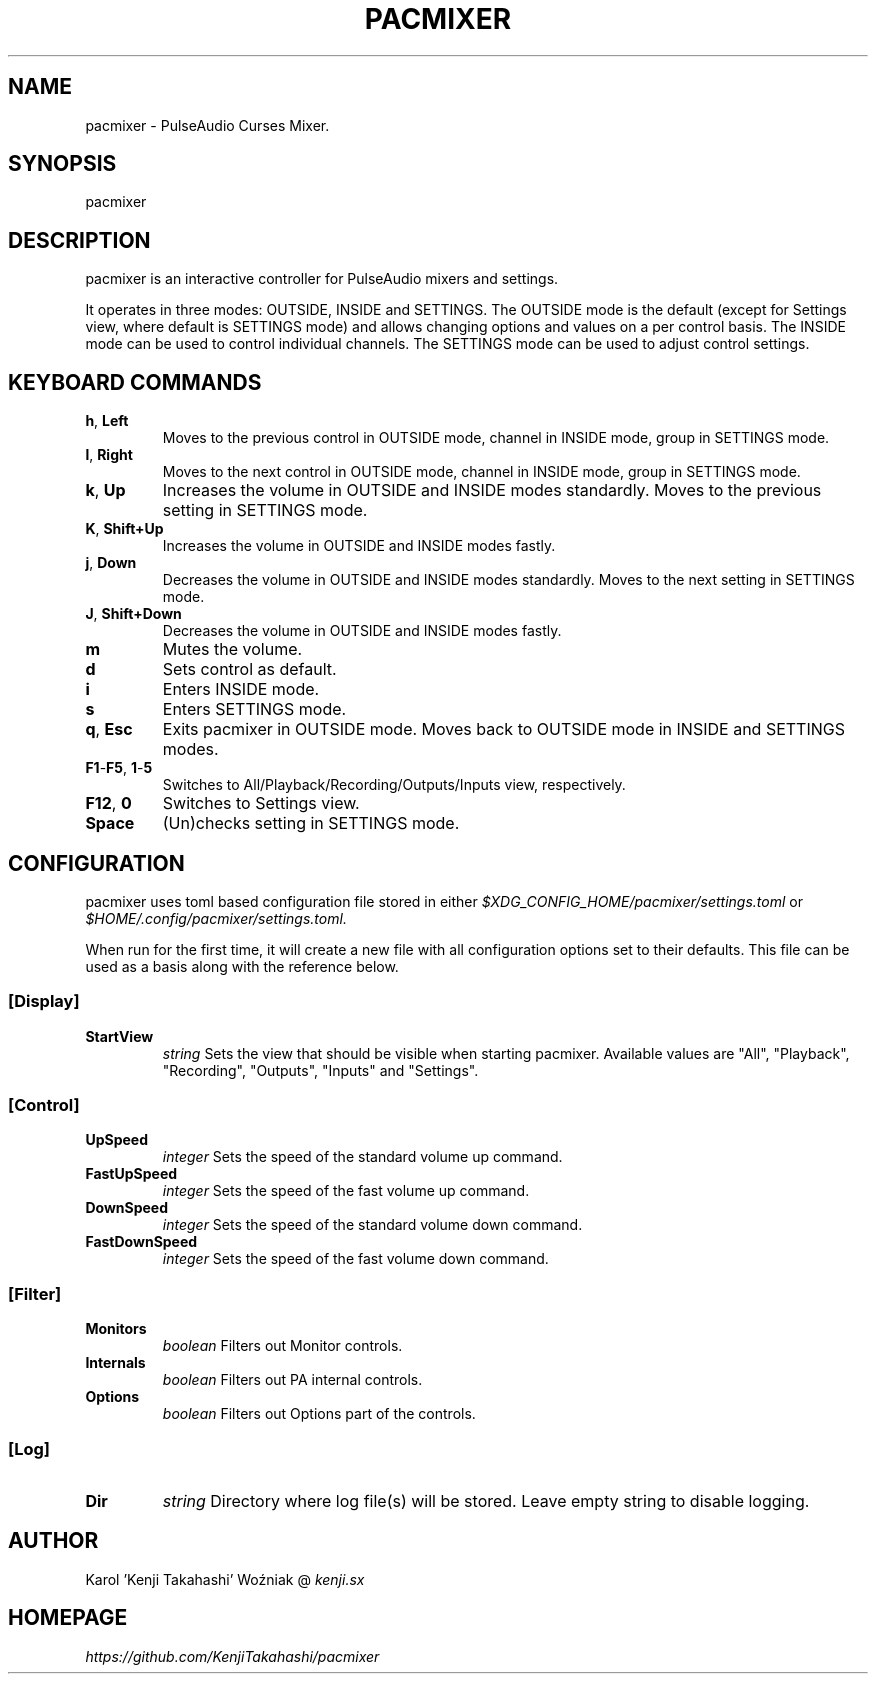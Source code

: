 .TH PACMIXER 1
.SH NAME
pacmixer \- PulseAudio Curses Mixer.
.SH SYNOPSIS
pacmixer
.SH DESCRIPTION
pacmixer is an interactive controller for PulseAudio mixers and settings.

It operates in three modes: OUTSIDE, INSIDE and SETTINGS. The OUTSIDE mode is the default (except for Settings view, where default is SETTINGS mode) and allows changing options and values on a per control basis. The INSIDE mode can be used to control individual channels. The SETTINGS mode can be used to adjust control settings.
.SH KEYBOARD COMMANDS
.TP
.BR h ", " Left
Moves to the previous control in OUTSIDE mode, channel in INSIDE mode, group in SETTINGS mode.
.TP
.BR l ", " Right
Moves to the next control in OUTSIDE mode, channel in INSIDE mode, group in SETTINGS mode.
.TP
.BR k ", " Up
Increases the volume in OUTSIDE and INSIDE modes standardly. Moves to the previous setting in SETTINGS mode.
.TP
.BR K ", " Shift+Up
Increases the volume in OUTSIDE and INSIDE modes fastly.
.TP
.BR j ", " Down
Decreases the volume in OUTSIDE and INSIDE modes standardly. Moves to the next setting in SETTINGS mode.
.TP
.BR J ", " Shift+Down
Decreases the volume in OUTSIDE and INSIDE modes fastly.
.TP
.B m
Mutes the volume.
.TP
.B d
Sets control as default.
.TP
.B i
Enters INSIDE mode.
.TP
.B s
Enters SETTINGS mode.
.TP
.BR q ", " Esc
Exits pacmixer in OUTSIDE mode. Moves back to OUTSIDE mode in INSIDE and SETTINGS modes.
.TP
.BR F1 \- F5 ", " 1 \- 5
Switches to All/Playback/Recording/Outputs/Inputs view, respectively.
.TP
.BR F12 ", " 0
Switches to Settings view.
.TP
.B Space
(Un)checks setting in SETTINGS mode.
.SH CONFIGURATION
pacmixer uses toml based configuration file stored in either
.I $XDG_CONFIG_HOME/pacmixer/settings.toml
or
.I $HOME/.config/pacmixer/settings.toml.

When run for the first time, it will create a new file with all configuration options set to their defaults. This file can be used as a basis along with the reference below.
.SS [Display]
.TP
.B StartView
.I string
Sets the view that should be visible when starting pacmixer. Available values are "All", "Playback", "Recording", "Outputs", "Inputs" and "Settings".
.SS [Control]
.TP
.B UpSpeed
.I integer
Sets the speed of the standard volume up command.
.TP
.B FastUpSpeed
.I integer
Sets the speed of the fast volume up command.
.TP
.B DownSpeed
.I integer
Sets the speed of the standard volume down command.
.TP
.B FastDownSpeed
.I integer
Sets the speed of the fast volume down command.
.SS [Filter]
.TP
.B Monitors
.I boolean
Filters out Monitor controls.
.TP
.B Internals
.I boolean
Filters out PA internal controls.
.TP
.B Options
.I boolean
Filters out Options part of the controls.
.SS [Log]
.TP
.B Dir
.I string
Directory where log file(s) will be stored. Leave empty string to disable logging.
.SH AUTHOR
Karol 'Kenji Takahashi' Woźniak @
.I kenji.sx
.SH HOMEPAGE
.I https://github.com/KenjiTakahashi/pacmixer
